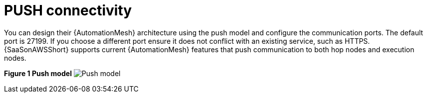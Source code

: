 :_mod-docs-content-type: REFERENCE

[id="ref-saas-mesh-ingress-model"]
= PUSH connectivity

You can design their {AutomationMesh} architecture using the push model and configure the communication ports. 
The default port is 27199. If you choose a different port ensure it does not conflict with an existing service, such as HTTPS. 
{SaaSonAWSShort} supports current {AutomationMesh} features that push communication to both hop nodes and execution nodes.

*Figure 1 Push model*
image:mesh_ingress.png[Push model] 
